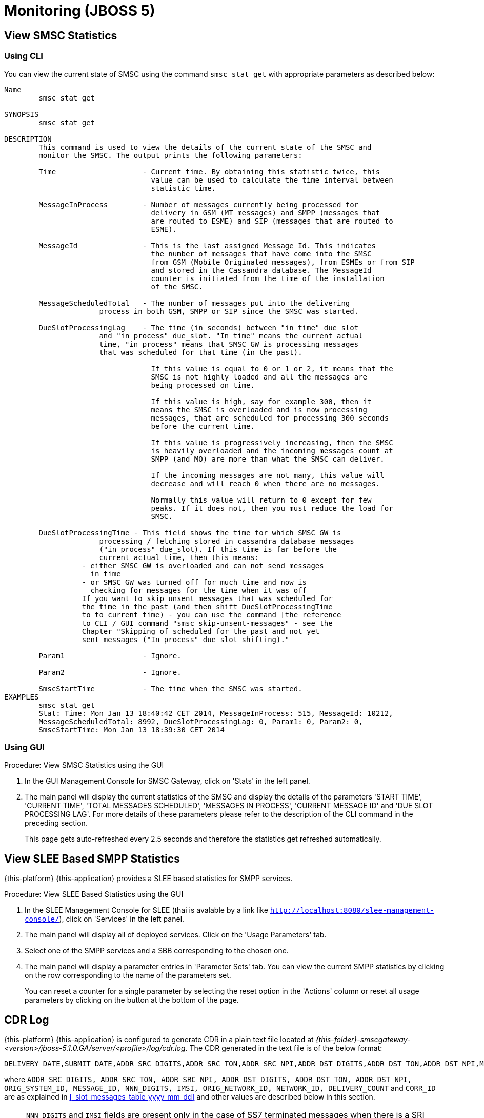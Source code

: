 = Monitoring (JBOSS 5)

[[_smsc_stat_get]]
== View SMSC Statistics

[[_smsc_stat_get_cli]]
=== Using CLI

You can view the current state of SMSC using the command `smsc stat get` with appropriate parameters as described below: 

----

Name
	smsc stat get

SYNOPSIS
	smsc stat get 

DESCRIPTION
	This command is used to view the details of the current state of the SMSC and
	monitor the SMSC. The output prints the following parameters:

	Time			- Current time. By obtaining this statistic twice, this 
				  value can be used to calculate the time interval between
				  statistic time.

	MessageInProcess	- Number of messages currently being processed for 
				  delivery in GSM (MT messages) and SMPP (messages that
				  are routed to ESME) and SIP (messages that are routed to
				  ESME).

	MessageId		- This is the last assigned Message Id. This indicates
				  the number of messages that have come into the SMSC
				  from GSM (Mobile Originated messages), from ESMEs or from SIP
				  and stored in the Cassandra database. The MessageId 
				  counter is initiated from the time of the installation
				  of the SMSC.

	MessageScheduledTotal	- The number of messages put into the delivering
	              process in both GSM, SMPP or SIP since the SMSC was started.

	DueSlotProcessingLag	- The time (in seconds) between "in time" due_slot
	              and "in process" due_slot. "In time" means the current actual
	              time, "in process" means that SMSC GW is processing messages
	              that was scheduled for that time (in the past).

				  If this value is equal to 0 or 1 or 2, it means that the
				  SMSC is not highly loaded and all the messages are 
				  being processed on time. 

				  If this value is high, say for example 300, then it 
				  means the SMSC is overloaded and is now processing 
				  messages, that are scheduled for processing 300 seconds 
				  before the current time. 

				  If this value is progressively increasing, then the SMSC
				  is heavily overloaded and the incoming messages count at
				  SMPP (and MO) are more than what the SMSC can deliver.
				  
				  If the incoming messages are not many, this value will
				  decrease and will reach 0 when there are no messages.

				  Normally this value will return to 0 except for few
				  peaks. If it does not, then you must reduce the load for
				  SMSC.

	DueSlotProcessingTime - This field shows the time for which SMSC GW is
	              processing / fetching stored in cassandra database messages
	              ("in process" due_slot). If this time is far before the
	              current actual time, then this means:
                  - either SMSC GW is overloaded and can not send messages
                    in time
                  - or SMSC GW was turned off for much time and now is
                    checking for messages for the time when it was off
                  If you want to skip unsent messages that was scheduled for
                  the time in the past (and then shift DueSlotProcessingTime
                  to to current time) - you can use the command [the reference
                  to CLI / GUI command "smsc skip-unsent-messages" - see the
                  Chapter "Skipping of scheduled for the past and not yet
                  sent messages ("In process" due_slot shifting)."

	Param1			- Ignore.

	Param2			- Ignore.
	
	SmscStartTime		- The time when the SMSC was started.
EXAMPLES
	smsc stat get
	Stat: Time: Mon Jan 13 18:40:42 CET 2014, MessageInProcess: 515, MessageId: 10212,
	MessageScheduledTotal: 8992, DueSlotProcessingLag: 0, Param1: 0, Param2: 0, 
	SmscStartTime: Mon Jan 13 18:39:30 CET 2014
----

[[_smsc_stat_get_gui]]
=== Using GUI

.Procedure: View SMSC Statistics using the GUI
. In the GUI Management Console for SMSC Gateway, click on 'Stats' in the left panel. 
. The main panel will display the current statistics of the SMSC and display the details of the parameters 'START TIME', 'CURRENT TIME', 'TOTAL MESSAGES SCHEDULED', 'MESSAGES IN PROCESS', 'CURRENT MESSAGE ID' and 'DUE SLOT PROCESSING LAG'. For more details of these parameters please refer to the description of the CLI command in the preceding section.
+
This page gets auto-refreshed every 2.5 seconds and therefore the statistics get refreshed automatically. 

[[_slee_stat_get]]
== View SLEE Based SMPP Statistics

{this-platform} {this-application} provides a SLEE based statistics for SMPP services.

.Procedure: View SLEE Based Statistics using the GUI
. In the SLEE Management Console for SLEE (thai is avalable by a link like `http://localhost:8080/slee-management-console/`), click on 'Services' in the left panel.
. The main panel will display all of deployed services. Click on the 'Usage Parameters' tab.
. Select one of the SMPP services and a SBB corresponding to the chosen one.
. The main panel will display a parameter entries in 'Parameter Sets' tab. You can view the current SMPP statistics by clicking on the row corresponding to the name of the parameters set.
+
You can reset a counter for a single parameter by selecting the reset option in the 'Actions' column or reset all usage parameters by clicking on the button at the bottom of the page.

[[_monitoring_smsc_cdr_log]]
== CDR Log

{this-platform} {this-application} is configured to generate CDR in a plain text file located at [path]_{this-folder}-smscgateway-<version>/jboss-5.1.0.GA/server/<profile>/log/cdr.log_.
The CDR generated in the text file is of the below format: 
----

DELIVERY_DATE,SUBMIT_DATE,ADDR_SRC_DIGITS,ADDR_SRC_TON,ADDR_SRC_NPI,ADDR_DST_DIGITS,ADDR_DST_TON,ADDR_DST_NPI,MESSAGE_DELIVERY_STATUS,ORIGINATION_TYPE,MESSAGE_TYPE,ORIG_SYSTEM_ID,MESSAGE_ID,DVL_MESSAGE_ID,RECEIPT_LOCAL_MESSAGE_ID,NNN_DIGITS,IMSI,CORR_ID,ORIGINATOR_SCCP_ADDRESS,MtServiceCenterAddress,ORIG_NETWORK_ID,NETWORK_ID,MPROC_NOTES,MSG_PARTS,CHAR_NUMBERS,PROCESSING_TIME,SCHEDULE_DELIVERY_DELAY,DELIVERY_COUNT,MESSAGE_PART_PROCESSING_TIME,FIRST_20_CHARACTERS_OF_SMS,REASON_FOR_FAILURE,DELIVERY_RECEIPT_MESSAGE_STATUS,DELIVERY_RECEIPT_MESSAGE_STATE_TLV,DELIVERY_RECEIPT_MESSAGE_ERR
----
where `ADDR_SRC_DIGITS, ADDR_SRC_TON, ADDR_SRC_NPI, ADDR_DST_DIGITS, ADDR_DST_TON, ADDR_DST_NPI, ORIG_SYSTEM_ID, MESSAGE_ID, NNN_DIGITS, IMSI, ORIG_NETWORK_ID, NETWORK_ID, DELIVERY_COUNT` and `CORR_ID` are as explained in <<_slot_messages_table_yyyy_mm_dd>> and other values are described below in this section.

NOTE: `NNN_DIGITS` and `IMSI` fields are present only in the case of SS7 terminated messages when there is a SRI positive response. `CORR_ID` is present only if a message has come to the SMSC Gateway via "home-routing" procedure. 

.DELIVERY_DATE
Time when CDR is created (and is equals the time when the message delivery is succeded / failed at SMSC Gateway)

.SUBMIT_DATE
Time when the message reached the SMSC Gateway. 

.Message_Delivery_Status
The CDR text file contains a special field, `Message_Delivery_Status`, that specifies the message delivery status.
The possible values are described below: 

.Message_Delivery_Status if delivering to GSM network:
partial::
  Delivered a part of a multi-part message but not the last part. 

success::
  Delivered the last part of a multi-part message or a single message. 

temp_failed::
  Failed delivering a part of a multi-part message or a single message.
  It does not indicate if a resend will be attempted or not. 

failed::
  Failed delivering a message and the SMSC will not attempt to resend the message or part of the message. This status may also be when ValidityPeriod for a short message is expire (SMSC will now attempt to resend the message)

failed_imsi::
  Delivery process was broken by a mproc rule applying at the step when a successful SRI response has been received from HLR. 	

.Message_Delivery_Status if delivering to ESME:
partial_esme::
  Delivered a part of a multi-part message but not the last part. 

success_esme::
  Delivered the last part of a multi-part message or a single message. 

temp_failed_esme::
  Failed delivering a part of a multi-part message or a single message. 

failed_esme::
  Failed delivering a message and the SMSC will nor attempt to resend the message or part of the message. 	

.Message_Delivery_Status if delivering to SIP:
partial_sip::
  Delivered a part of a multi-part message but not the last part. 

success_sip::
  Delivered the last part of a multi-part message or a single message. 

temp_failed_sip::
  Failed delivering a part of a multi-part message or a single message. 

failed_sip::
  Failed delivering a message and the SMSC will not attempt to resend the message or part of the message. 	

.Message_Delivery_Status if the message has been rejected by the OCS Server (Diameter Server):
ocs_rejected::
  OCS Server rejected an incoming message. 	

.Message_Delivery_Status if the message has been rejected by a mproc rule applying at the step when a message has been arrived to SMSC GW:
mproc_rejected::
  A mproc rule rejected an incoming message (and reject response was sent to a message originator). 

mproc_dropped::
  A mproc rule dropped an incoming message (and accept response was sent to a message originator). 	

.ORIGINATION_TYPE
A message origination: SMPP, SS7_MO, SS7_HR, SIP, HTTP, LOCAL_ORIG (delivery receipts that are created by SMSC GW).

.MESSAGE_TYPE
message::
  Regular messages
  
dlr::
  Delivery receipts

.DVL_MESSAGE_ID
A messageID that is used at SMPP protocol when sending a message to a peer. Only for SMPP terminated messages. "MESSAGE_ID" feild displays a messageId value for a leg when SMSC GW receives a message from a SMPP peer.

.RECEIPT_LOCAL_MESSAGE_ID
This field is used for delivery receipt – an original messageId that was used in the original message in field MESSAGE_ID (for correlation between an original message and DLR). If a message is a DLR but the original message is not known for SMSC GW this field will be filled by `xxxx` value.

.MtServiceCenterAddress
Local SMSC GW address (GT) that is used in MT procedure (for mobile terminated messages).

.MPROC_NOTES
Some custom mproc rules implementations may put here some verbal remarks of made processing.

.MSG_PARTS
A count of message parts of long sms, which were sent to an operator in a solid manner (not split) (may be used for charging purposes). For other cases if a message is short, already split by a message originator or split by SMSC GW itself then this field will contain `1`.


.CHAR_NUMBERS
A count of characters that are present in the message / message segment. If SMSC GW is making a message splitting for a long message then only a last segment (with Message_Delivery_Status `success` or `success_esme`) will contain a character number for all segments. Non-last segments in this case (with Message_Delivery_Status `partial` or `partial_esme`) will contain 0 in this field. This is because of a way how SMSC GW makes of message splitting.

.PROCESSING_TIME
A processing time between a CDR generation time and a message submit time in milliseconds.

.SCHEDULE_DELIVERY_DELAY
A processing time between a time for which a message is scheduled and a message submit time in milliseconds (this field is empty if a message has not be scheduled to a database but was delivered immediately).

.MESSAGE_PART_PROCESSING_TIME
For messages that are split by SMSC GW at the sending time this field shows processing time of a message part: it is difference in milliseconds between a previous message part delivery timestamp and current message part delivery timestamp.
For messages that are not split by SMSC GW and for a first part of a split message this counter will show time between message (or message part) delivery timestamp and time when message has been received by SMSC GW.

.Reason_For_Failure
The last field in the CDR generated is `Reason_For_Failure`, which records the reason for delivery failure and is empty if the delivery is successful.
The possible delivery failure cases are explained below. 

.Reasons_For_Failure
XXX response from HLR::
  A MAP error message is received from HLR after SRI request; XXX: `AbsentSubscriber`, `AbsentSubscriberSM`, `CallBarred`, `FacilityNotSuppored`, `SystemFailure`, `UnknownSubscriber`, `DataMissing`, `UnexpectedDataValue`, `TeleserviceNotProvisioned`.

Error response from HLR: xxx::
  Another MAP error message is received from HLR after SRI request.

Error XXX after `MtForwardSM` Request::
  A MAP error message is received from MSC/VLR after `MtForwardSM` request; XXX: `subscriberBusyForMtSms`, `absentSubscriber`, `absentSubscriberSM`, `smDeliveryFailure`, `systemFailure`, `facilityNotSup`, `dataMissing`, `unexpectedDataValue`, `facilityNotSupported`, `unidentifiedSubscriber`, `illegalSubscriber`.

Error after `MtForwardSM` Request: xxx::
  Another MAP error message is received from MSC/VLR after `MtForwardSM` request.

DialogClose after `MtRequest`::
  No `MtForwardSM` response and no error message received after `MtForwardSM` request.

`onDialogProviderAbort` after `MtForwardSM` Request::
  MAP `DialogProviderAbort` is received after `MtForwardSM` request.

`onDialogProviderAbort` after SRI Request::
  MAP `DialogProviderAbort` is received after SRI request.

Error condition when invoking `sendMtSms()` from `onDialogReject()`::
  After a `MtForwardSM` request MAP version conflict, MAP message negotiation was processed but this process failed, or other fundamental MAP error occurred.

`onDialogReject` after SRI Request::
  After a SRI request MAP version conflict, MAP message negotiation was processed but this process failed, or other fundamental MAP error occurred.

`onDialogTimeout` after `MtForwardSM` Request::
  Dialog timeout occurred after `MtForwardSM` Request.
  The reason may be GSM network connection failure or SMSC overload.

`onDialogTimeout` after SRI Request::
  Dialog timeout occurred after SRI Request.
  The reason may be GSM network connection failure or SMSC overload.

`onDialogUserAbort` after `MtForwardSM` Request::
  `DialogUserAbort` message is received from a peer or sent to a peer.
  The reason may be GSM fundamental failure or SMSC overload.

`onDialogUserAbort` after SRI Request::
  `DialogUserAbort` message is received from a peer or sent to a peer.
  The reason may be GSM fundamental failure or SMSC overload.

`onRejectComponent` after `MtForwardSM` Request::
  Reject component was received from a peer or sent to a peer.
  This is an abnormal case and implies MAP incompatibility.

`onRejectComponent` after SRI Request::
  Reject component was received from a peer or sent to a peer.
  This is an abnormal case and implies MAP incompatibility.

Other::
  Any other message that usually indicates some internal failure.		

.DELIVERY_RECEIPT_MESSAGE_STATUS
If a message received is a recognized delivery receipt, this field will contain value of the "Stat" field of a message body. 

.DELIVERY_RECEIPT_MESSAGE_STATE_TLV
If a message received is a recognized delivery receipt and it contains "message_state" TLV (tag 0x0427), this field will contain value of this TLV.

.DELIVERY_RECEIPT_MESSAGE_ERR
If a message received is a recognized delivery receipt, this field will contain value of the field "Err" of a message body.

[[_monitoring_smsc_cdr_detailed_log]]
== Detailed CDR Log

{this-platform} {this-application} is configured to generate detailed CDR logs in a plain text file located at [path]_{this-folder}-smscgateway-<version>/jboss-5.1.0.GA/server/<profile>/log/cdr_detailed.log_.
Detailed CDR generated in the text file is of the below format:
----

CDR recording timestamp,Event type,ErrorCode (status),MessageType,Status code,CorrelationId,OrigCorrelationId,DlrStatus,mprocRuleId,ESME name,Timestamp A,Timestamp B,Timestamp C,Source IP,Source port,Dest IP,Dest port,Sequence Number,
----

NOTE: Detailed CDR once turned on, will only be generated for SMPP (IN and OUT) and HTTP (OUT only) messages.

.CDR recording timestamp
Time when CDR is created

.Event type
Event types can be of two categories - `IN` and `OUT`:
`IN` event types (a result of message receiving). Only SMPP and HTTP events of this type will be recorded in detailed log.

`IN_SMPP_RECEIVED`:: a message is accepted from SMPP connector and is processed without error.
`IN_SMPP_REJECT_FORBIDDEN`:: SMPP message is rejected for administrative reasons. For example, SMSC is stopped or paused, Cassandra database is not available, all messages from SMPP connector or specific ESME are forbidden.
`IN_SMPP_REJECT_CONG`:: SMPP message is rejected for a following reason: congestion at SMSC GW level or customer's limitation.
`IN_SMPP_REJECT_DIAMETER`:: SMPP message is rejected for a reason: rejection by a diameter server.
`IN_SMPP_REJECT_MPROC`:: SMPP message is rejected for a reason: rejection by mproc rules.
`IN_SMPP_DROP_MPROC`:: SMPP message is dropped (OK result was sent to a sender but message was dropped) for a reason: drop by mproc rules
`IN_SMPP_ERROR`:: SMPP message processing failed for other reasons.

`IN_HTTP_RECEIVED`:: a message is accepted from HTTP connector and is processed without error.
`IN_HTTP_REJECT_FORBIDDEN`:: HTTP message is rejected for administrative reasons, such as SMSC is stopped or paused, Cassandra database is not available, all messages from HTTP connector are forbidden.
`IN_HTTP_REJECT_CONG`:: HTTP message is rejected for a reason: congestion at SMSC GW level or due to a customer's limitation.
`IN_HTTP_REJECT_DIAMETER`:: HTTP message is rejected for a reason: rejection by a diameter server.
`IN_HTTP_REJECT_MPROC`:: HTTP message is rejected for a reason: rejection by mproc rules.
`IN_HTTP_DROP_MPROC`:: HTTP message is dropped (OK result was sent to a sender but a message is dropped) for a reason: rejection by mproc rules.
`IN_HTTP_ERROR`:: HTTP message processing failed for other reasons.

b. `OUT` event types (a result of message sending). Only SMPP events of this type will be recorded in detailed log.

`OUT_SMPP_SENT`:: SMPP message has been successfully sent.
`OUT_SMPP_REJECTED`:: received non zero SMPP response code after message was sent.
`OUT_SMPP_ERROR`:: error while sending SMPP message, for example, a channel error.
`OUT_SMPP_TIMEOUT`:: no response from a peer within time specified by SMSC GW settings. Possible reason might be because connection problems or peer malfunction, delivery timeout case included.
`VALIDITY_PERIOD_TIMEOUT`:: SMPP message has not been sent due to a validity period timeout.

.ErrorCode (status)
Internal SMSC GW delivery error code value.

.MessageType
Either `SubmitSm`, `SubmitMulti`, `DeliverSm` or `DataSm` for SMPP message and `Http` for HTTP message

.Status code:
a. For `OUT_SMPP_REJECTED` case: received non zero smpp response code when message sending, 0 for other cases)
b. In SMPP response value (for in_smpp_reject_* cases - sent non zero smpp response code when message receiving, 0 for other cases)
c. In HTTP response code (for in_http_reject_* cases - sent non zero http response code when a http response sending (code in the message body), 0 for other cases)

.CorrelationId
messageId of a message.

.OrigCorrelationId
messageId of an original message if this a recognized delivery response and an original message is found, otherwise -- empty value

.DlrStatus
If a message is recognized delivery response (DLR), then this field contains value of `stat` field of DLR, if it's not a delivery response otherwise empty if it is not a DLR. If a message is recognized DLR, but the field is not parsed or have different values in text and TLV parts, then this field is `"err"`.

.mprocRuleId
Id of an mproc rule which led to a message drop/reject in `IN_SMPP_REJECT_MPROC`, `IN_SMPP_DROP_MPROC`, `IN_HTTP_REJECT_MPROC` or `IN_HTTP_DROP_MPROC` cases, otherwise -- empty value.

.ESME name
Name of ESME through which a message has come to SMSC for an `IN` case or to which a message was sent from SMSC GW for an `OUT` case. This field will contain an empty value for other cases.

.Timestamp A
- `IN`: The time the message is successfully decoded
- `OUT`: The time the message is received for sending

.Timestamp B
- `IN`: timestamp taken immediately after sending response
- `OUT`: timestamp taken immediately after sending request

.Timestamp C
- `IN`: timestamp taken immediately after submission for further processing
- `OUT`: timestamp when message response is successfully decoded

.Source IP
IP of a source peer, if a value is available for a channel connection.

.Source port
Port from which message has come to SMSC GW if a value is available for a channel connection.

.Dest IP
IP of a destination peer, if a value is available for a channel connection.

.Dest port
Port to which message has been sent from SMSC GW if a value is available for a channel connection.

.Sequence Number
This value will be recorded for SMPP messages in both sending and receiving cases.
